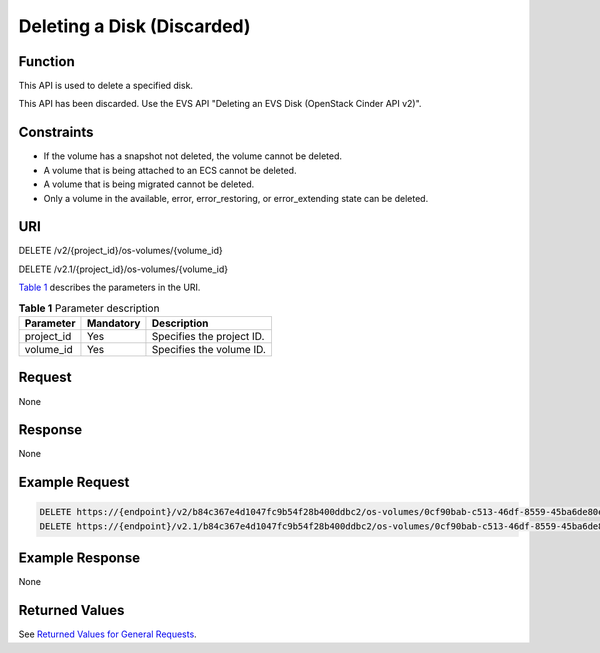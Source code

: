 Deleting a Disk (Discarded)
===========================

Function
--------

This API is used to delete a specified disk.

This API has been discarded. Use the EVS API "Deleting an EVS Disk (OpenStack Cinder API v2)".

Constraints
-----------

-  If the volume has a snapshot not deleted, the volume cannot be deleted.
-  A volume that is being attached to an ECS cannot be deleted.
-  A volume that is being migrated cannot be deleted.
-  Only a volume in the available, error, error_restoring, or error_extending state can be deleted.

URI
---

DELETE /v2/{project_id}/os-volumes/{volume_id}

DELETE /v2.1/{project_id}/os-volumes/{volume_id}

`Table 1 <#enustopic0065817712enustopic0057973213table2814978410562>`__ describes the parameters in the URI. 

.. _ENUSTOPIC0065817712enustopic0057973213table2814978410562:

.. table:: **Table 1** Parameter description

   ========== ========= =========================
   Parameter  Mandatory Description
   ========== ========= =========================
   project_id Yes       Specifies the project ID.
   volume_id  Yes       Specifies the volume ID.
   ========== ========= =========================

Request
-------

None

Response
--------

None

Example Request
---------------

.. code-block::

   DELETE https://{endpoint}/v2/b84c367e4d1047fc9b54f28b400ddbc2/os-volumes/0cf90bab-c513-46df-8559-45ba6de80e3f
   DELETE https://{endpoint}/v2.1/b84c367e4d1047fc9b54f28b400ddbc2/os-volumes/0cf90bab-c513-46df-8559-45ba6de80e3f

Example Response
----------------

None

Returned Values
---------------

See `Returned Values for General Requests <../../common_parameters/returned_values_for_general_requests.html>`__.


